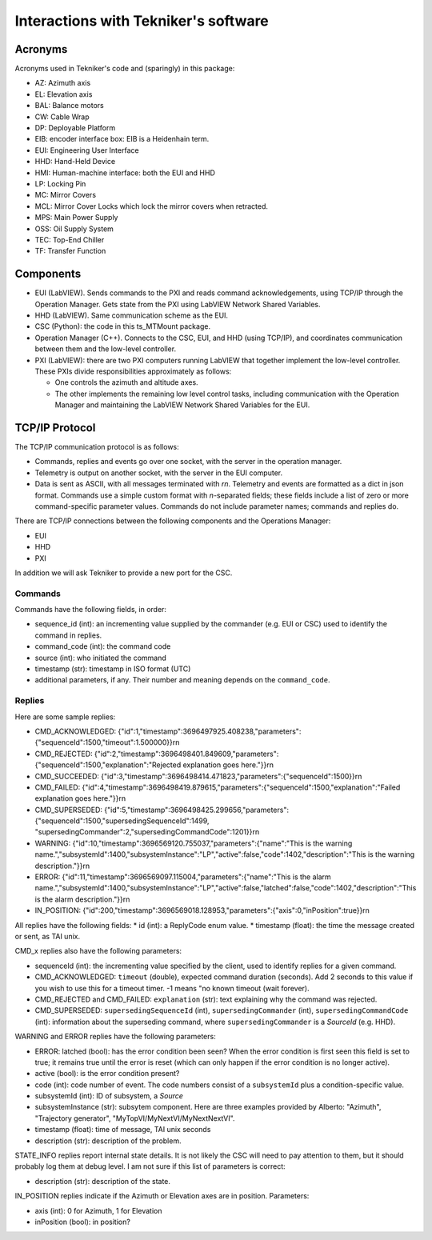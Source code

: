 .. py:currentmodule:: lsst.ts.MTMount

.. _lsst.ts.MTMount-tekniker_info:

Interactions with Tekniker's software
=====================================

Acronyms
--------

Acronyms used in Tekniker's code and (sparingly) in this package:

* AZ: Azimuth axis
* EL: Elevation axis
* BAL: Balance motors
* CW: Cable Wrap
* DP: Deployable Platform
* EIB: encoder interface box: EIB is a Heidenhain term.
* EUI: Engineering User Interface
* HHD: Hand-Held Device
* HMI: Human-machine interface: both the EUI and HHD
* LP: Locking Pin
* MC: Mirror Covers
* MCL: Mirror Cover Locks which lock the mirror covers when retracted.
* MPS: Main Power Supply
* OSS: Oil Supply System
* TEC: Top-End Chiller
* TF: Transfer Function

Components
----------

* EUI (LabVIEW). Sends commands to the PXI and reads command acknowledgements, using TCP/IP through the Operation Manager.
  Gets state from the PXI using LabVIEW Network Shared Variables.
* HHD (LabVIEW). Same communication scheme as the EUI.
* CSC (Python): the code in this ts_MTMount package.
* Operation Manager (C++). Connects to the CSC, EUI, and HHD (using TCP/IP), and coordinates communication between them and the low-level controller.
* PXI (LabVIEW): there are two PXI computers running LabVIEW that together implement the low-level controller.
  These PXIs divide responsibilities approximately as follows:
  
  * One controls the azimuth and altitude axes.
  * The other implements the remaining low level control tasks, including communication with the Operation Manager and maintaining the LabVIEW Network Shared Variables for the EUI.

TCP/IP Protocol
---------------

The TCP/IP communication protocol is as follows:

* Commands, replies and events go over one socket, with the server in the operation manager.
* Telemetry is output on another socket, with the server in the EUI computer.
* Data is sent as ASCII, with all messages terminated with `\r\n`.
  Telemetry and events are formatted as a dict in json format.
  Commands use a simple custom format with `\n`-separated fields;
  these fields include a list of zero or more command-specific parameter values.
  Commands do not include parameter names; commands and replies do.

There are TCP/IP connections between the following components and the Operations Manager:

* EUI
* HHD
* PXI

In addition we will ask Tekniker to provide a new port for the CSC.

Commands
^^^^^^^^

Commands have the following fields, in order:

* sequence_id (int): an incrementing value supplied by the commander (e.g. EUI or CSC) used to identify the command in replies.
* command_code (int): the command code
* source (int): who initiated the command
* timestamp (str): timestamp in ISO format (UTC)
* additional parameters, if any. Their number and meaning depends on the ``command_code``.

Replies
^^^^^^^

Here are some sample replies:

* CMD_ACKNOWLEDGED: {"id":1,"timestamp":3696497925.408238,"parameters":{"sequenceId":1500,"timeout":1.500000}}\r\n
* CMD_REJECTED: {"id":2,"timestamp":3696498401.849609,"parameters":{"sequenceId":1500,"explanation":"Rejected explanation goes here."}}\r\n
* CMD_SUCCEEDED: {"id":3,"timestamp":3696498414.471823,"parameters":{"sequenceId":1500}}\r\n
* CMD_FAILED: {"id":4,"timestamp":3696498419.879615,"parameters":{"sequenceId":1500,"explanation":"Failed explanation goes here."}}\r\n
* CMD_SUPERSEDED: {"id":5,"timestamp":3696498425.299656,"parameters":{"sequenceId":1500,"supersedingSequenceId":1499, "supersedingCommander":2,"supersedingCommandCode":1201}}\r\n
* WARNING: {"id":10,"timestamp":3696569120.755037,"parameters":{"name":"This is the warning name.","subsystemId":1400,"subsystemInstance":"LP","active":false,"code":1402,"description":"This is the warning description."}}\r\n
* ERROR: {"id":11,"timestamp":3696569097.115004,"parameters":{"name":"This is the alarm name.","subsystemId":1400,"subsystemInstance":"LP","active":false,"latched":false,"code":1402,"description":"This is the alarm description."}}\r\n
* IN_POSITION: {"id":200,"timestamp":3696569018.128953,"parameters":{"axis":0,"inPosition":true}}\r\n

All replies have the following fields:
* id (int): a ReplyCode enum value.
* timestamp (float): the time the message created or sent, as TAI unix.

CMD_x replies also have the following parameters:

* sequenceId (int): the incrementing value specified by the client, used to identify replies for a given command.
* CMD_ACKNOWLEDGED: ``timeout`` (double), expected command duration (seconds).
  Add 2 seconds to this value if you wish to use this for a timeout timer.
  -1 means "no known timeout (wait forever).
* CMD_REJECTED and CMD_FAILED: ``explanation`` (str): text explaining why the command was rejected.
* CMD_SUPERSEDED: ``supersedingSequenceId`` (int), ``supersedingCommander`` (int), ``supersedingCommandCode`` (int):
  information about the superseding command, where ``supersedingCommander`` is a `SourceId` (e.g. HHD).

WARNING and ERROR replies have the following parameters:

* ERROR: latched (bool): has the error condition been seen?
  When the error condition is first seen this field is set to true;
  it remains true until the error is reset (which can only happen if the error condition is no longer active).
* active (bool): is the error condition present?
* code (int): code number of event.
  The code numbers consist of a ``subsystemId`` plus a condition-specific value.
* subsystemId (int): ID of subsystem, a `Source`
* subsystemInstance (str): subsytem component.
  Here are three examples provided by Alberto: "Azimuth", "Trajectory generator", "MyTopVI/MyNextVI/MyNextNextVI".
* timestamp (float): time of message, TAI unix seconds
* description (str): description of the problem.

STATE_INFO replies report internal state details.
It is not likely the CSC will need to pay attention to them, but it should probably log them at debug level.
I am not sure if this list of parameters is correct:

* description (str): description of the state.

IN_POSITION replies indicate if the Azimuth or Elevation axes are in position.
Parameters:

* axis (int): 0 for Azimuth, 1 for Elevation
* inPosition (bool): in position?
